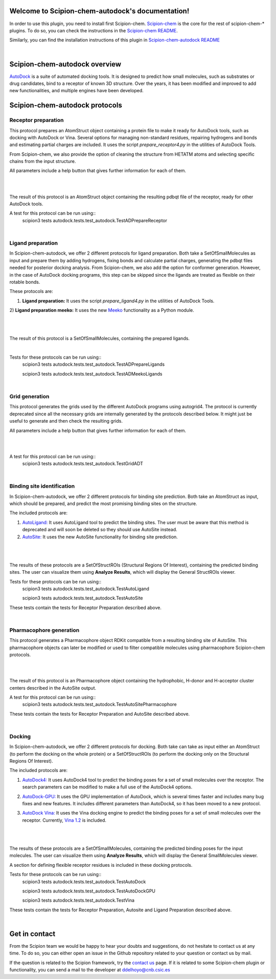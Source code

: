 
.. _docs-chem-autodock:

.. figure:: ../images/autodock_logo.png
   :alt: autodock logo

Welcome to Scipion-chem-autodock's documentation!
=================================================
In order to use this plugin, you need to install first Scipion-chem.
`Scipion-chem <https://github.com/scipion-chem/docs>`_
is the core for the rest of scipion-chem-\* plugins. To do so, you can check the instructions in the
`Scipion-chem README <https://github.com/scipion-chem/scipion-chem/blob/master/README.rst>`_.

Similarly, you can find the installation instructions of this plugin in
`Scipion-chem-autodock README <https://github.com/scipion-chem/scipion-chem-autodock/blob/master/README.rst>`_

|

Scipion-chem-autodock overview
========================================
`AutoDock <https://autodock.scripps.edu/>`_ is a suite of automated docking tools. It is designed to predict how small
molecules, such as substrates or drug candidates, bind to a receptor of known 3D structure. Over the years, it has
been modified and improved to add new functionalities, and multiple engines have been developed.

Scipion-chem-autodock protocols
========================================

**Receptor preparation**
-------------------------------
This protocol prepares an AtomStruct object containing a protein file to make it ready for AutoDock tools, such as
docking with AutoDock or Vina. Several options for managing non-standard residues, repairing hydrogens and bonds and
estimating partial charges are included. It uses the script *prepare_receptor4.py* in the utilities of AutoDock Tools.

From Scipion-chem, we also provide the option of cleaning the structure from HETATM atoms and selecting specific
chains from the input structure.

All parameters include a help button that gives further information for each of them.

|

.. image:: ../images/autodock_form1.png
   :alt: autodock form1

|

The result of this protocol is an AtomStruct object containing the resulting pdbqt file of the receptor, ready for
other AutoDock tools.

A test for this protocol can be run using::
    scipion3 tests autodock.tests.test_autodock.TestADPrepareReceptor

|

**Ligand preparation**
-------------------------------
In Scipion-chem-autodock, we offer 2 different protocols for ligand preparation. Both take a SetOfSmallMolecules as
input and prepare them by adding hydrogens, fixing bonds and calculate partial charges, generating the pdbqt files
needed for posterior docking analysis.
From Scipion-chem, we also add the option for conformer generation. However, in the case of AutoDock docking programs,
this step can be skipped since the ligands are treated as flexible on their rotable bonds.

These protocols are:

1) **Ligand preparation:** It uses the script *prepare_ligand4.py* in the utilities of AutoDock Tools.

2) **Ligand preparation meeko:** It uses the new `Meeko <https://github.com/forlilab/Meeko>`_ functionality as a Python
module.

|

|form2_1| |form2_2|

.. |form2_1| image:: ../images/autodock_form2_1.png
   :alt: autodock form2_1
   :height: 400

.. |form2_2| image:: ../images/autodock_form2_2.png
   :alt: autodock form2_2
   :height: 400

|

The result of this protocol is a SetOfSmallMolecules, containing the prepared ligands.

|

Tests for these protocols can be run using::
    scipion3 tests autodock.tests.test_autodock.TestADPrepareLigands

    scipion3 tests autodock.tests.test_autodock.TestADMeekoLigands

|

**Grid generation**
-------------------------------
This protocol generates the grids used by the different AutoDock programs using autogrid4. The protocol is currently
deprecated since all the necessary grids are internally generated by the protocols described below. It might just be
useful to generate and then check the resulting grids.

All parameters include a help button that gives further information for each of them.

|

.. image:: ../images/autodock_form2_grid.png
   :alt: autodock form2_grid

|

A test for this protocol can be run using::
    scipion3 tests autodock.tests.test_autodock.TestGridADT

|

**Binding site identification**
-------------------------------
In Scipion-chem-autodock, we offer 2 different protocols for binding site prediction. Both take an AtomStruct as
input, which should be prepared, and predict the most promising binding sites on the structure.

The included protocols are:

1) `AutoLigand: <https://autodock.scripps.edu/resources/autoligand/>`_ It uses AutoLigand tool to predict the binding sites. The user must be aware that this method is deprecated and will soon be deleted so they should use AutoSite instead.

2) `AutoSite: <https://ccsb.scripps.edu/autosite/>`_ It uses the new AutoSite functionality for binding site prediction.


|

|form3_1| |form3_2|

.. |form3_1| image:: ../images/autodock_form3_1.png
   :alt: autodock form3_1
   :height: 390

.. |form3_2| image:: ../images/autodock_form3_2.png
   :alt: autodock form3_2
   :height: 390

|

The results of these protocols are a SetOfStructROIs (Structural Regions Of Interest), containing the predicted binding
sites. The user can visualize them using **Analyze Results**, which will display the General StructROIs viewer.

Tests for these protocols can be run using::
    scipion3 tests autodock.tests.test_autodock.TestAutoLigand

    scipion3 tests autodock.tests.test_autodock.TestAutoSite

These tests contain the tests for Receptor Preparation described above.

|

**Pharmacophore generation**
-------------------------------
This protocol generates a Pharmacophore object RDKit compatible from a resulting binding site of AutoSite. This
pharmacophore objects can later be modified or used to filter compatible molecules using pharmacophore
Scipion-chem protocols.

|

.. image:: ../images/autodock_form_pharm.png
   :alt: autodock pharm

|

The result of this protocol is an Pharmacophore object containing the hydrophobic, H-donor and H-acceptor cluster
centers described in the AutoSite output.

A test for this protocol can be run using::
    scipion3 tests autodock.tests.test_autodock.TestAutoSitePharmacophore

These tests contain the tests for Receptor Preparation and AutoSite described above.

|

**Docking**
-------------------------------
In Scipion-chem-autodock, we offer 2 different protocols for docking. Both take can take as input either an AtomStruct
(to perform the docking on the whole protein) or a SetOfStructROIs (to perform the docking only on the Structural
Regions Of Interest).

The included protocols are:

1) `AutoDock4: <https://autodock.scripps.edu/download-autodock4/>`_ It uses AutoDock4 tool to predict the binding poses for a set of small molecules over the receptor. The search parameters can be modified to make a full use of the AutoDock4 options.

|form4_1| |form4_11|

2) `AutoDock-GPU: <https://github.com/ccsb-scripps/AutoDock-GPU>`_ It uses the GPU implementation of AutoDock, which is several times faster and includes many bug fixes and new features. It includes different parameters than AutoDock4, so it has been moved to a new protocol.

|form4_2| |form4_22|

3) `AutoDock Vina: <https://vina.scripps.edu/>`_ It uses the Vina docking engine to predict the binding poses for a set of small molecules over the receptor. Currently, `Vina 1.2 <https://github.com/ccsb-scripps/AutoDock-Vina>`_ is included.

 |form4_3|

|

.. |form4_1| image:: ../images/autodock_form4_1.png
   :alt: autodock form4_1
   :height: 420

.. |form4_11| image:: ../images/autodock_form4_11.png
   :alt: autodock form4_11
   :height: 420

.. |form4_2| image:: ../images/autodock_form4_2.png
   :alt: autodock form4_2
   :height: 420

.. |form4_22| image:: ../images/autodock_form4_22.png
   :alt: autodock form4_22
   :height: 420

.. |form4_3| image:: ../images/autodock_form4_3.png
   :alt: autodock form4_3
   :height: 420

|

The results of these protocols are a SetOfSmallMolecules, containing the predicted binding poses for the input
molecules. The user can visualize them using **Analyze Results**, which will display the General SmallMolecules viewer.

A section for defining flexible receptor residues is included in these docking protocols.

Tests for these protocols can be run using::
    scipion3 tests autodock.tests.test_autodock.TestAutoDock

    scipion3 tests autodock.tests.test_autodock.TestAutoDockGPU

    scipion3 tests autodock.tests.test_autodock.TestVina

These tests contain the tests for Receptor Preparation, Autosite and Ligand Preparation described above.

|

Get in contact
==================

From the Scipion team we would be happy to hear your doubts and suggestions, do not hesitate to contact us at any
time. To do so, you can either open an issue in the Github repository related to your question or
contact us by mail.

If the question is related to the Scipion framework, try the `contact us <https://scipion.i2pc.es/contact>`_ page.
If it is related to some Scipion-chem plugin or functionality, you can send a mail to
the developer at ddelhoyo@cnb.csic.es


